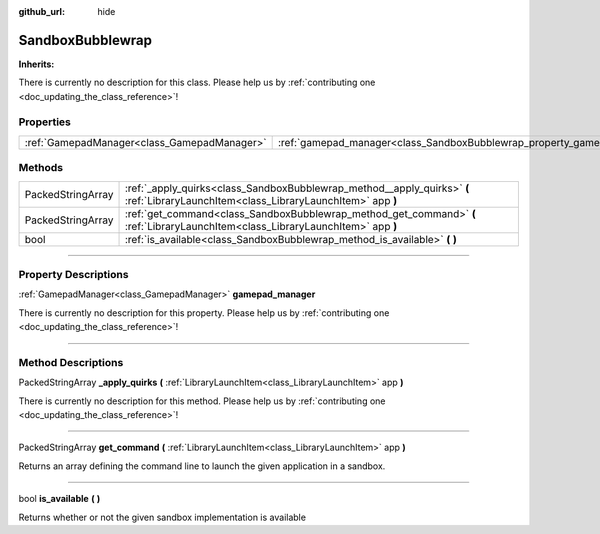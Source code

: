 :github_url: hide

.. DO NOT EDIT THIS FILE!!!
.. Generated automatically from Godot engine sources.
.. Generator: https://github.com/godotengine/godot/tree/master/doc/tools/make_rst.py.
.. XML source: https://github.com/godotengine/godot/tree/master/api/classes/SandboxBubblewrap.xml.

.. _class_SandboxBubblewrap:

SandboxBubblewrap
=================

**Inherits:** 

.. container:: contribute

	There is currently no description for this class. Please help us by :ref:`contributing one <doc_updating_the_class_reference>`!

.. rst-class:: classref-reftable-group

Properties
----------

.. table::
   :widths: auto

   +---------------------------------------------+--------------------------------------------------------------------------+
   | :ref:`GamepadManager<class_GamepadManager>` | :ref:`gamepad_manager<class_SandboxBubblewrap_property_gamepad_manager>` |
   +---------------------------------------------+--------------------------------------------------------------------------+

.. rst-class:: classref-reftable-group

Methods
-------

.. table::
   :widths: auto

   +-------------------+--------------------------------------------------------------------------------------------------------------------------------------+
   | PackedStringArray | :ref:`_apply_quirks<class_SandboxBubblewrap_method__apply_quirks>` **(** :ref:`LibraryLaunchItem<class_LibraryLaunchItem>` app **)** |
   +-------------------+--------------------------------------------------------------------------------------------------------------------------------------+
   | PackedStringArray | :ref:`get_command<class_SandboxBubblewrap_method_get_command>` **(** :ref:`LibraryLaunchItem<class_LibraryLaunchItem>` app **)**     |
   +-------------------+--------------------------------------------------------------------------------------------------------------------------------------+
   | bool              | :ref:`is_available<class_SandboxBubblewrap_method_is_available>` **(** **)**                                                         |
   +-------------------+--------------------------------------------------------------------------------------------------------------------------------------+

.. rst-class:: classref-section-separator

----

.. rst-class:: classref-descriptions-group

Property Descriptions
---------------------

.. _class_SandboxBubblewrap_property_gamepad_manager:

.. rst-class:: classref-property

:ref:`GamepadManager<class_GamepadManager>` **gamepad_manager**

.. container:: contribute

	There is currently no description for this property. Please help us by :ref:`contributing one <doc_updating_the_class_reference>`!

.. rst-class:: classref-section-separator

----

.. rst-class:: classref-descriptions-group

Method Descriptions
-------------------

.. _class_SandboxBubblewrap_method__apply_quirks:

.. rst-class:: classref-method

PackedStringArray **_apply_quirks** **(** :ref:`LibraryLaunchItem<class_LibraryLaunchItem>` app **)**

.. container:: contribute

	There is currently no description for this method. Please help us by :ref:`contributing one <doc_updating_the_class_reference>`!

.. rst-class:: classref-item-separator

----

.. _class_SandboxBubblewrap_method_get_command:

.. rst-class:: classref-method

PackedStringArray **get_command** **(** :ref:`LibraryLaunchItem<class_LibraryLaunchItem>` app **)**

Returns an array defining the command line to launch the given application in a sandbox.

.. rst-class:: classref-item-separator

----

.. _class_SandboxBubblewrap_method_is_available:

.. rst-class:: classref-method

bool **is_available** **(** **)**

Returns whether or not the given sandbox implementation is available

.. |virtual| replace:: :abbr:`virtual (This method should typically be overridden by the user to have any effect.)`
.. |const| replace:: :abbr:`const (This method has no side effects. It doesn't modify any of the instance's member variables.)`
.. |vararg| replace:: :abbr:`vararg (This method accepts any number of arguments after the ones described here.)`
.. |constructor| replace:: :abbr:`constructor (This method is used to construct a type.)`
.. |static| replace:: :abbr:`static (This method doesn't need an instance to be called, so it can be called directly using the class name.)`
.. |operator| replace:: :abbr:`operator (This method describes a valid operator to use with this type as left-hand operand.)`
.. |bitfield| replace:: :abbr:`BitField (This value is an integer composed as a bitmask of the following flags.)`
